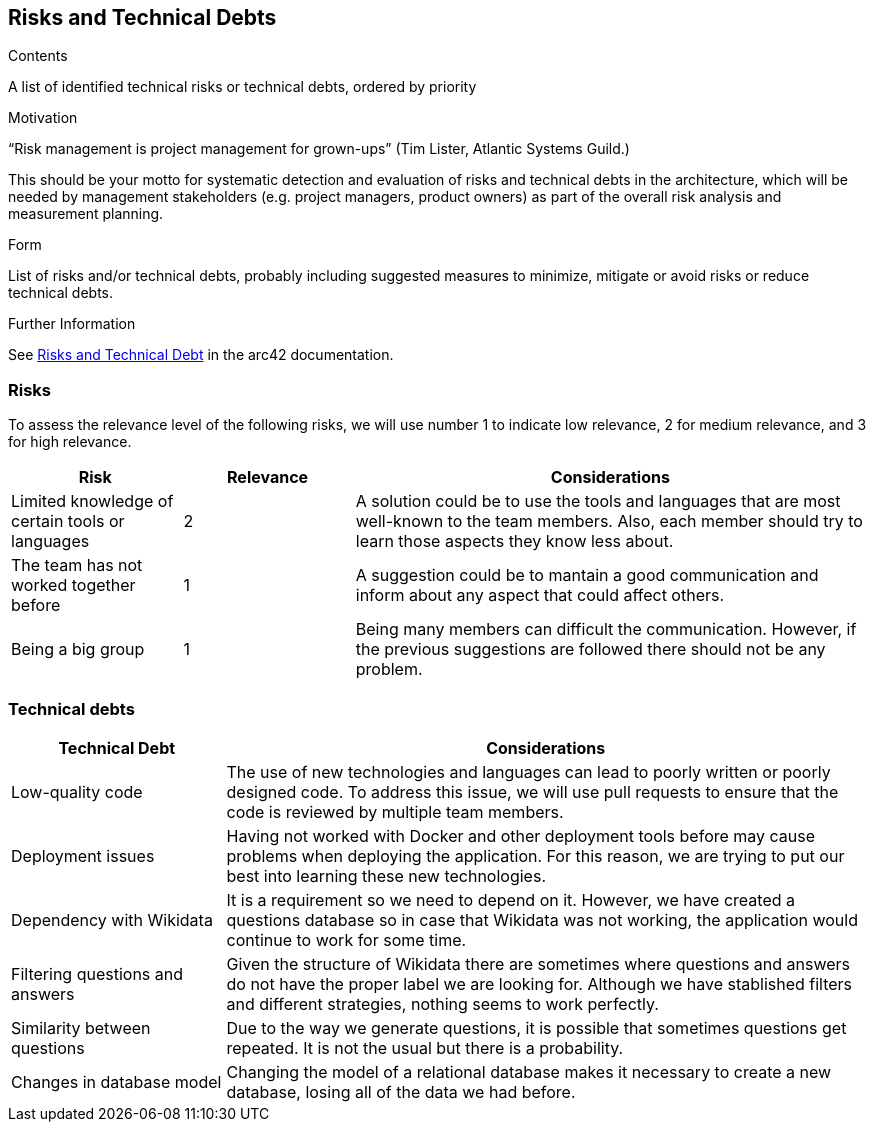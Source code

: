 ifndef::imagesdir[:imagesdir: ../images]

[[section-technical-risks]]
== Risks and Technical Debts


[role="arc42help"]
****
.Contents
A list of identified technical risks or technical debts, ordered by priority

.Motivation
“Risk management is project management for grown-ups” (Tim Lister, Atlantic Systems Guild.) 

This should be your motto for systematic detection and evaluation of risks and technical debts in the architecture, which will be needed by management stakeholders (e.g. project managers, product owners) as part of the overall risk analysis and measurement planning.

.Form
List of risks and/or technical debts, probably including suggested measures to minimize, mitigate or avoid risks or reduce technical debts.


.Further Information

See https://docs.arc42.org/section-11/[Risks and Technical Debt] in the arc42 documentation.

****
=== Risks 
To assess the relevance level of the following risks, we will use number 1 to indicate low relevance, 2 for medium relevance, and 3 for high relevance.
[cols="1,1,3", options="header"]
|===
| Risk | Relevance |  Considerations
| Limited knowledge of certain tools or languages | 2 | A solution could be to use the tools and languages that are most well-known to the team members. Also, each member should try to learn those aspects they know less about.
| The team has not worked together before | 1 | A suggestion could be to mantain a good communication and inform about any aspect that could affect others.
| Being a big group | 1 | Being  many members can difficult the communication. However, if the previous suggestions are followed there should not be any problem.
|===

=== Technical debts 
[cols="1,3", options="header"]
|===
| Technical Debt |  Considerations
| Low-quality code | The use of new technologies and languages can lead to poorly written or poorly designed code. To address this issue, we will use pull requests to ensure that the code is reviewed by multiple team members.
| Deployment issues | Having not worked with Docker and other deployment tools before may cause problems when deploying the application. For this reason, we are trying to put our best into learning these new technologies.
| Dependency with Wikidata | It is a requirement so we need to depend on it. However, we have created a questions database so in case that Wikidata was not working, the application would continue to work for some time.
| Filtering questions and answers | Given the structure of Wikidata there are sometimes where questions and answers do not have the proper label we are looking for. Although we have stablished filters and different strategies, nothing seems to work perfectly.
| Similarity between questions | Due to the way we generate questions, it is possible that sometimes questions get repeated. It is not the usual but there is a probability.
| Changes in database model | Changing the model of a relational database makes it necessary to create a new database, losing all of the data we had before.
|===

